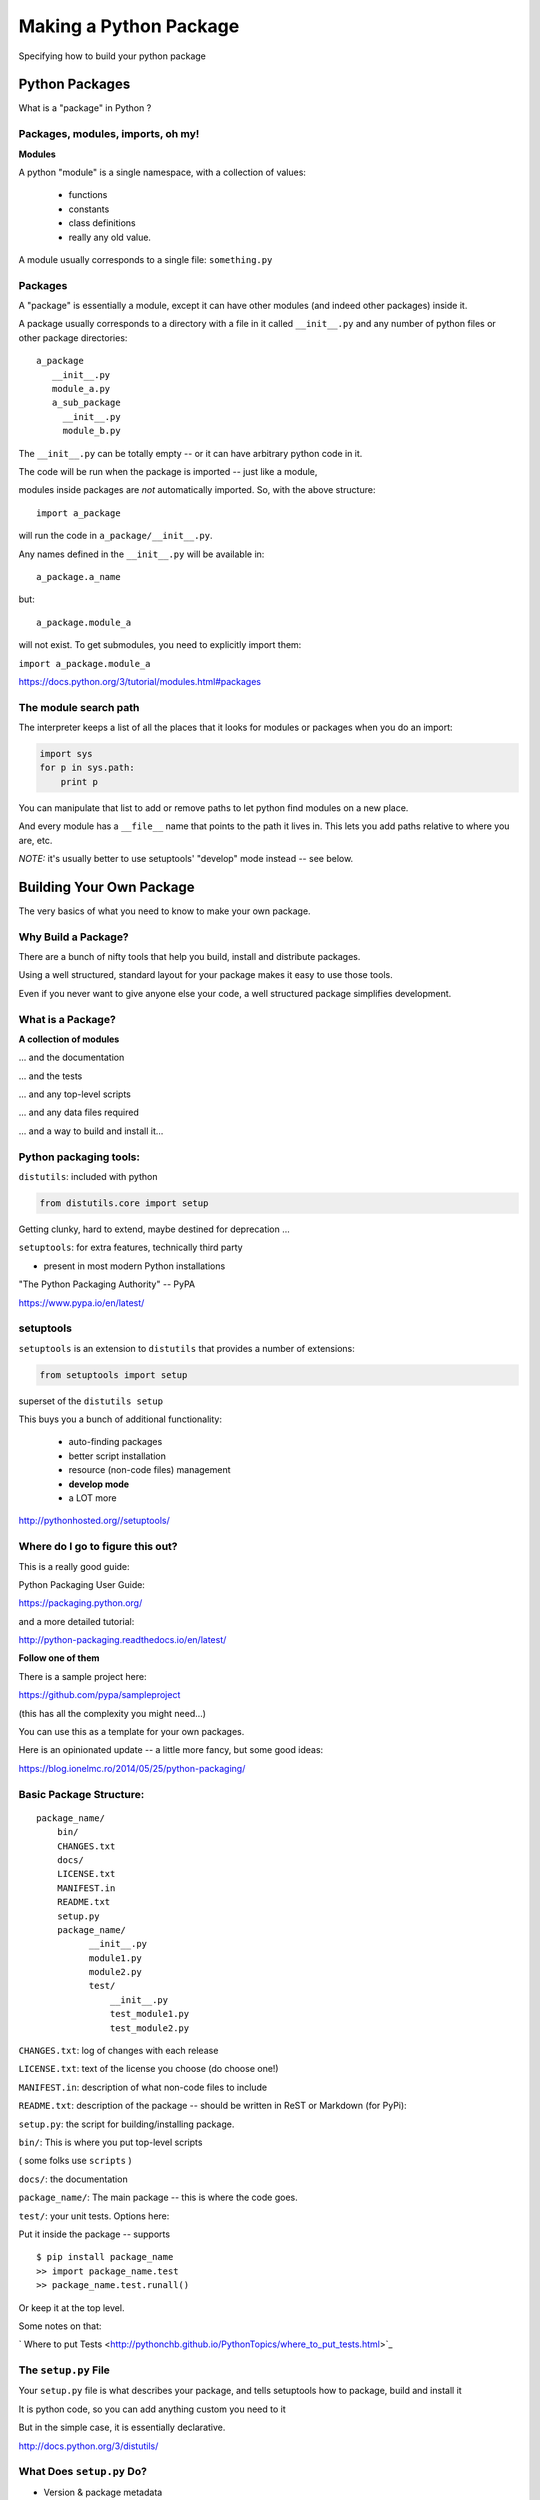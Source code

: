 .. _setup:

***********************
Making a Python Package
***********************

Specifying how to build your python package


Python Packages
===============

What is a "package" in Python ?


Packages, modules, imports, oh my!
----------------------------------

**Modules**

A python "module" is a single namespace, with a collection of values:

  * functions
  * constants
  * class definitions
  * really any old value.

A module usually corresponds to a single file: ``something.py``


Packages
--------

A "package" is essentially a module, except it can have other modules (and indeed other packages) inside it.

A package usually corresponds to a directory with a file in it called ``__init__.py`` and any number of python files or other package directories::

  a_package
     __init__.py
     module_a.py
     a_sub_package
       __init__.py
       module_b.py

.. nextslide::

The ``__init__.py`` can be totally empty -- or it can have arbitrary python code in it.

The code will be run when the package is imported -- just like a module,

modules inside packages are *not* automatically imported. So, with the above structure::

  import a_package

will run the code in ``a_package/__init__.py``.

.. nextslide::

Any names defined in the
``__init__.py`` will be available in::

  a_package.a_name

but::

 a_package.module_a

will not exist. To get submodules, you need to explicitly import them:

``import a_package.module_a``


https://docs.python.org/3/tutorial/modules.html#packages


The module search path
----------------------

The interpreter keeps a list of all the places that it looks for modules or packages when you do an import:

.. code-block:: python

    import sys
    for p in sys.path:
        print p

You can manipulate that list to add or remove paths to let python find modules on a new place.

And every module has a ``__file__`` name that points to the path it lives in. This lets you add paths relative to where you are, etc.

*NOTE:*  it's usually better to use setuptools' "develop" mode instead -- see below.


Building Your Own Package
=========================

The very basics of what you need to know to make your own package.


Why Build a Package?
--------------------

There are a bunch of nifty tools that help you build, install and
distribute packages.

Using a well structured, standard layout for your package makes it
easy to use those tools.

Even if you never want to give anyone else your code, a well
structured package simplifies development.


What is a Package?
--------------------

**A collection of modules**

... and the documentation

... and the tests

... and any top-level scripts

... and any data files required

... and a way to build and install it...


Python packaging tools:
------------------------

``distutils``: included with python

.. code-block:: python

    from distutils.core import setup

Getting clunky, hard to extend, maybe destined for deprecation ...

``setuptools``: for extra features, technically third party

- present in most modern Python installations

"The Python Packaging Authority" -- PyPA

https://www.pypa.io/en/latest/

setuptools
-----------

``setuptools`` is an extension to ``distutils`` that provides a number of extensions:

.. code-block:: python

    from setuptools import setup

superset of the ``distutils setup``

This buys you a bunch of additional functionality:

  * auto-finding packages
  * better script installation
  * resource (non-code files) management
  * **develop mode**
  * a LOT more

http://pythonhosted.org//setuptools/


Where do I go to figure this out?
---------------------------------

This is a really good guide:

Python Packaging User Guide:

https://packaging.python.org/

and a more detailed tutorial:

http://python-packaging.readthedocs.io/en/latest/

**Follow one of them**

.. nextslide::

There is a sample project here:

https://github.com/pypa/sampleproject

(this has all the complexity you might need...)

You can use this as a template for your own packages.

Here is an opinionated update -- a little more fancy, but some good ideas:

https://blog.ionelmc.ro/2014/05/25/python-packaging/


Basic Package Structure:
------------------------

::

    package_name/
        bin/
        CHANGES.txt
        docs/
        LICENSE.txt
        MANIFEST.in
        README.txt
        setup.py
        package_name/
              __init__.py
              module1.py
              module2.py
              test/
                  __init__.py
                  test_module1.py
                  test_module2.py

.. nextslide::

``CHANGES.txt``: log of changes with each release

``LICENSE.txt``: text of the license you choose (do choose one!)

``MANIFEST.in``: description of what non-code files to include

``README.txt``: description of the package -- should be written in ReST
or Markdown (for PyPi):

``setup.py``: the script for building/installing package.

.. nextslide::

``bin/``: This is where you put top-level scripts

( some folks use ``scripts`` )

``docs/``: the documentation

``package_name/``: The main package -- this is where the code goes.

.. nextslide::

``test/``: your unit tests. Options here:

Put it inside the package -- supports ::

     $ pip install package_name
     >> import package_name.test
     >> package_name.test.runall()

Or keep it at the top level.

Some notes on that:

` Where to put Tests <http://pythonchb.github.io/PythonTopics/where_to_put_tests.html>`_

The ``setup.py`` File
----------------------

Your ``setup.py`` file is what describes your package, and tells setuptools how to package, build and install it

It is python code, so you can add anything custom you need to it

But in the simple case, it is essentially declarative.

http://docs.python.org/3/distutils/


What Does ``setup.py`` Do?
--------------------------

* Version & package metadata

* List of packages to include

* List of other files to include

* List of dependencies

* List of extensions to be compiled (if you are not using `scikit-build <https://scikit-build.org>`_.


An example ``setup.py``:
------------------------

.. code-block:: python

  from setuptools import setup

  setup(
    name='PackageName',
    version='0.1.0',
    author='An Awesome Coder',
    author_email='aac@example.com',
    packages=['package_name', 'package_name.test'],
    scripts=['bin/script1','bin/script2'],
    url='http://pypi.python.org/pypi/PackageName/',
    license='LICENSE.txt',
    description='An awesome package that does something',
    long_description=open('README.txt').read(),
    install_requires=[
        "Django >= 1.1.1",
        "pytest",
    ],
 )


``setup.cfg``
--------------

Provides a way to give the end user some ability to customize the install

It's an ``ini`` style file::

  [command]
  option=value
  ...

simple to read and write.

``command`` is one of the Distutils commands (e.g. build_py, install)

``option`` is one of the options that command supports.

Note that an option spelled ``--foo-bar`` on the command-line is spelled
``foo_bar`` in configuration files.


Running ``setup.py``
--------------------

With a ``setup.py`` script defined, setuptools can do a lot:

Builds a source distribution (a tar archive of all the files needed to build and install the package)::

    python setup.py sdist

Builds wheels::

    ./setup.py bdist_wheel

(you need the wheel package for this to work:)

``pip install wheel``

.. nextslide::

Build from source::

    python setup.py build

And install::

    python setup.py install

Develop mode
------------

Install in "develop" or "editable" mode::

    python setup.py develop

or::

   pip install .


Under Development
------------------

Develop mode is *really*, *really* nice::

  $ python setup.py develop

or::

  $ pip install -e ./

(the e stands for "editable" -- it is the same thing)

.. nextslide::

It puts a link (actually ``*.pth`` files) into the python installation to your code, so that your package is installed, but any changes will immediately take effect.

This way all your test code, and client code, etc, can all import your package the usual way.

No ``sys.path`` hacking

Good idea to use it for anything more than a single file project.

.. nextslide::

+--------------------------------------+----------------------------------------+
| Install                              | Development Install                    |
+======================================+========================================+
| Copies package into site-packages    | Adds a ``.pth`` file to site-packages, |
|                                      | pointed at package source root         |
+--------------------------------------+----------------------------------------+
| Used when creating conda packages    | Used when developing software locally  |
+--------------------------------------+----------------------------------------+
| Normal priority in sys.path          | End of ``sys.path`` (only found if     |
|                                      | nothing else comes first)              |
+--------------------------------------+----------------------------------------+


https://grahamwideman.wikispaces.com/Python-+site-package+dirs+and+.pth+files


Aside on pip and dependencies
-----------------------------

* ``pip`` does not currently have a solver: http://github.com/pypa/pip/issues/988

* pip may replace packages in your environment with incompatible versions.  Things will break when that happens.

* use caution (and ideally, disposable environments) when using pip


Getting Started With a New Package
----------------------------------

For anything but a single-file script (and maybe even then):

1. Create the basic package structure

2. Write a ``setup.py``

3. ``pip install -e .``

4. Put some tests in ``package/test``

5. ``pytest`` in the test dir, or ``pytest --pyargs package_name``

or use "Cookie Cutter":

https://cookiecutter.readthedocs.io/en/latest/

.. _setup_py_exercise_small_example_package:

Exercise: A Small Example Package
---------------------------------

* Create a small package

  - package structure

  - ``setup.py``

  - ``python setup.py develop``

  - ``at least one working test``

Start with the silly code in the tutorial repo in:

``python-packaging-tutorial/setup_example/``

or you can download a zip file here:

:download:`capitalize.zip <examples/capitalize.zip>`


capitalize
----------

capitalize is a useless little utility that will capitalize the words in a text file.

But it has the core structure of a python package:

* a library of "logic code"
* a command line script
* a data file
* tests

.. nextslide::

So let's see what's in there::

	$ ls
	capital_mod.py           test_capital_mod.py
	cap_data.txt             main.py
	cap_script.py            sample_text_file.txt


What are these files?
---------------------

``capital_mod.py``
    The core logic code

``main.py``
    The command line app

``test_capital_mod.py``
    Test code for the logic

``cap_script.py``
    top-level script

``cap_data.txt``
    data file

``sample_text_file.txt``
    sample example file to test with.

.. nextslide::

Try it out:

::

	$ cd capitalize/

	$ python3 cap_script.py sample_text_file.txt

	Capitalizing: sample_text_file.txt and storing it in
	sample_text_file_cap.txt

	I'm done

So it works, as long as you are in the directory with all the code.


Setting up a package structure
------------------------------

Create a basic package structure::

    package_name/
        bin/
        README.txt
        setup.py
        package_name/
              __init__.py
              module1.py
              test/
                  __init__.py
                  test_module1.py

Let's create all that for capitalize:


.. nextslide::

Make the package:

.. code-block:: bash

	$ mkdir capitalize

	$ cd capitalize/

	$ touch __init__.py

Move the code into it:

.. code-block:: bash

 	$ mv ../capital_mod.py ./
    $ mv ../main.py ./

.. nextslide::

Create a dir for the tests:

.. code-block:: bash

    $ mkdir test

Move the tests into that:

.. code-block:: bash

    $ mv ../test_capital_mod.py test/


.. nextslide::

Create a dir for the script:

.. code-block:: bash

    $ mkdir bin

Move the script into that:

.. code-block:: bash

    $ mv ../cap_script.py bin

Create directory for data:

.. code-block:: bash

    $ mkdir data

Move data into that:

.. code-block:: bash

    $ mv ../cap_data.txt data

Now we have a package!

.. nextslide::

Let's try it::

	$ python bin/cap_script.py
	Traceback (most recent call last):
	  File "bin/cap_script.py", line 8, in <module>
	    import capital_mod
	ImportError: No module named capital_mod

OK, that didn't work. Why not?

Well, we've moved everytihng around:

The modules don't know how to find each other.

Let’s Write a ``setup.py``
--------------------------

.. code-block:: python

	#!/usr/bin/env python

	from setuptools import setup

	setup(name='capitalize',
	      version='1.0',
	      # list folders, not files
	      packages=['capitalize',
	                'capitalize.test'],
	      scripts=['capitalize/bin/cap_script.py'],
          package_data={'capitalize': ['data/cap_data.txt']},
	      )


(remember that a "package" is a folder with a ``__init__.py__`` file)

That's about the minimum you can do.

.. nextslide::

Save it as ``setup.py`` *outside* the capitalize package dir.

Install it in "editable" mode:

.. code-block:: bash

	$ pip install -e ./
	Obtaining file:///Users/chris.barker/HAZMAT/Conferences/SciPy-2018/PackagingTutorial/TutorialDay/capitalize
	Installing collected packages: capitalize
	  Running setup.py develop for capitalize
	Successfully installed capitalize

.. nextslide::

Try it out::

	$ cap_script.py
	Traceback (most recent call last):
	  File "/Users/chris.barker/miniconda2/envs/py3/bin/cap_script.py", line 6, in <module>
	    exec(compile(open(__file__).read(), __file__, 'exec'))
	  File "/Users/chris.barker/HAZMAT/Conferences/SciPy-2018/PackagingTutorial/TutorialDay/capitalize/capitalize/bin/cap_script.py", line 8, in <module>
	    import capital_mod
	ModuleNotFoundError: No module named 'capital_mod'

Still didn't work -- why not?

We need to update some imports.

.. nextslide::

in cap_script.py::

  import main
  import capital_mod

should be::

  from capitalize import main
  from capitalize import capital_mod

and similarly in main.py::

    from capitalize import capital_mod

.. nextslide::

And try it::

  $ cap_script.py sample_text_file.txt

	Traceback (most recent call last):
  File ".../cap_script.py", line 6, in <module>
    exec(compile(open(__file__).read(), __file__, 'exec'))
  File ".../cap_script.py", line 8, in <module>
    from capitalize import capital_mod
  File "/.../capital_mod.py", line 35, in <module>
    special_words = load_special_words(get_datafile_name())
  File ".../capital_mod.py", line 21, in load_special_words
    with open(data_file_name) as data_file:
  FileNotFoundError: [Errno 2] No such file or directory: '.../capitalize/cap_data.txt'

Our script cannot find the data file. We changed it's location but not the path
in the capital_mod.py.

Let's fix this. On line 32 replace::

    return Path(__file__).parent / "cap_data.txt"

with::

    return Path(__file__).parent / "data/cap_data.txt"


Running the tests:
------------------

Option 1: cd to the test dir::

	$ cd capitalize/test/

	$ pytest
	$ ===================================
	  test session starts
	  ====================================
	...

	Traceback:
	test_capital_mod.py:14: in <module>
	    import capital_mod
	E   ModuleNotFoundError: No module named 'capital_mod'

Whoops -- we need to fix that import, too::

    from capitalize import capital_mod

.. nextslide::


And now we're good::

	$ pytest
	======test session starts =====

	collected 3 items

	test_capital_mod.py ...

	============== 3 passed in 0.06 seconds ============

.. nextslide::

You can also run the tests from anywhere on the command line::

    $ pytest --pyargs capitalize

	collected 3 items

	capitalize/capitalize/test/test_capital_mod.py ...                                   [100%]

	=============== 3 passed in 0.03 seconds ==========



Making Packages the Easy Way
----------------------------

To auto-build a full package structure:

|

.. image:: images/cookiecutter.png


.. nextslide::

Rather than doing it by hand, you can use the nifty "cookie cutter" project:

https://cookiecutter.readthedocs.io/en/latest/

And there are a few templates that can be used with that.

The core template written by the author:

https://github.com/audreyr/cookiecutter-pypackage

And one written by the author of the opinionated blog post above:

https://github.com/ionelmc/cookiecutter-pylibrary

Either are great starting points.

.. nextslide::

.. code-block:: bash

    conda install -c conda-forge cookiecutter

or

.. code-block:: bash

    pip install  cookiecutter

No time for that now :-(


Handling Requirements
=====================

Only the simplest of packages need only the Python standard library.


Requirements in ``setup.py``
----------------------------

.. code-block:: python

    #!/usr/bin/env python
    from distutils.core import setup

    setup(name='mypkg',
          version='1.0',
          # list folders, not files
          packages=['mypkg', 'mypkg.subpkg'],
          install_requires=['click'],
          )


Requirements in ``requirements.txt``
------------------------------------

**Common Mistake:**

* requirements.txt often from pip freeze

* Pinned way too tightly.  OK for env creation, bad for packaging.

|

* Donald Stufft (PyPA): `Abstract vs. Concrete dependencies <https://caremad.io/posts/2013/07/setup-vs-requirement>`_


Requirements in ``setup.cfg`` (ideal)
-------------------------------------

::

    [metadata]
    name = my_package
    version = attr:
    src.VERSION

    [options]
    packages = find:
    install_requires = click


Parse-able without execution, unlike ``setup.py``

`configuring setup using setup cfg files <http://setuptools.readthedocs.io/en/latest/setuptools.html#configuring-setup-using-setup-cfg-files>`_


Break time!
-----------

Up next: producing redistributable artifacts


